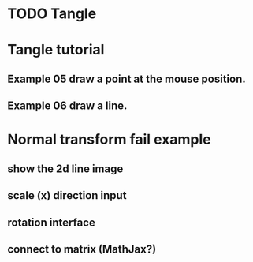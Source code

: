 * TODO Tangle

* Tangle tutorial
** Example 05 draw a point at the mouse position.
** Example 06 draw a line.


* Normal transform fail example
** show the 2d line image
** scale (x) direction input
** rotation interface
** connect to matrix (MathJax?)


